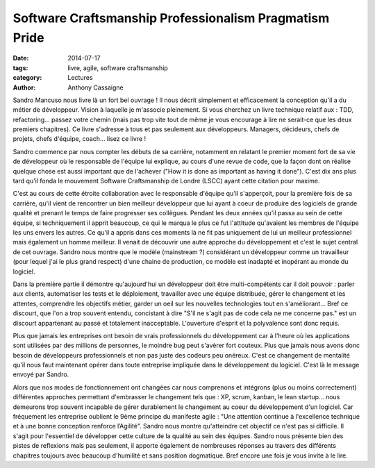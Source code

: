 *******************************************************
Software Craftsmanship Professionalism Pragmatism Pride
*******************************************************

:date: 2014-07-17
:tags: livre, agile, software craftsmanship
:category: Lectures
:author: Anthony Cassaigne

.. image:: images/sandro_book.png
    :height: 180px
    :alt: Couverture du livre Software Craftsmanship Professionalism Pragmatism Pride

Sandro Mancuso nous livre là un fort bel ouvrage ! Il nous décrit simplement et
efficacement la conception qu'il a du métier de développeur.
Vision à laquelle je m'associe pleinement. Si vous cherchez un livre technique
relatif aux : TDD, refactoring... passez votre chemin (mais pas trop vite tout
de même je vous encourage à lire ne serait-ce que les deux premiers chapitres).
Ce livre s'adresse à tous et pas seulement aux développeurs. Managers, décideurs,
chefs de projets, chefs d'équipe, coach... lisez ce livre !

Sandro commence par nous compter les débuts de sa carrière, notamment en
relatant le premier moment fort de sa vie de développeur où le responsable de
l'équipe lui explique, au cours d'une revue de code, que la façon dont on
réalise quelque chose est aussi important que de l'achever ("How it is done as
important as having it done"). C'est dix ans plus tard qu'il fonda le mouvement
Software Craftsmanship de Londre (LSCC) ayant cette citation pour maxime.

C'est au cours de cette étroite collaboration avec le responsable d'équipe
qu'il s'apperçoit, pour la première fois de sa carrière, qu'il vient de
rencontrer un bien meilleur développeur que lui ayant à coeur de produire des
logiciels de grande qualité et prenant le temps de faire progresser ses
collègues. Pendant les deux années qu'il passa au sein de cette équipe, si
techniquement il apprit beaucoup, ce qui le marqua le plus ce fut l'attitude
qu'avaient les membres de l'équipe les uns envers les autres. Ce qu'il a appris
dans ces moments là ne fit pas uniquement de lui un meilleur professionnel mais
également un homme meilleur. Il venait de découvrir une autre approche du
développement et c'est le sujet central de cet ouvrage. Sandro nous montre que
le modèle (mainstream ?) considérant un développeur comme un travailleur (pour
lequel j'ai le plus grand respect) d'une chaine de production, ce modèle est
inadapté et inopérant au monde du logiciel.

Dans la première partie il démontre qu'aujourd'hui un développeur doit être
multi-compétents car il doit pouvoir : parler aux clients, automatiser les
tests et le déploiement, travailler avec une équipe distribuée, gérer le
changement et les attentes, comprendre les objectifs métier, garder un oeil sur
les nouvelles technologies tout en s'améliorant... Bref ce discourt, que l'on a
trop souvent entendu, concistant à dire "S'il ne s'agit pas de code cela ne me
concerne pas." est un discourt appartenant au passé et totalement inacceptable.
L'ouverture d'esprit et la polyvalence sont donc requis.

Plus que jamais les entreprises ont besoin de vrais professionnels du
développement car à l'heure où les applications sont utilisées par des millions
de personnes, le moindre bug peut s'avèrer fort couteux. Plus que jamais nous
avons donc besoin de développeurs professionnels et non pas juste des codeurs
peu onéreux. C'est ce changement de mentalité qu'il nous faut maintenant opérer
dans toute entreprise impliquée dans le développement du logiciel. C'est là le
message envoyé par Sandro.

Alors que nos modes de fonctionnement ont changées car nous comprenons et
intégrons (plus ou moins correctement) différentes approches permettant
d'embrasser le changement tels que : XP, scrum, kanban, le lean startup... nous
demeurons trop souvent incapable de gérer durablement le changement au coeur du
développement d'un logiciel. Car fréquement les entreprise oublient le 9ème
principe du manifeste agile : "Une attention continue à l'excellence technique
et à une bonne conception renforce l’Agilité". Sandro nous montre qu'atteindre
cet objectif ce n'est pas si difficile. Il s'agit pour l'essentiel de
développer cette culture de la qualité au sein des équipes. Sandro nous présente
bien des pistes de reflexions mais pas seulement, il apporte également de
nombreuses réponses au travers des différents chapitres toujours avec beaucoup
d'humilité et sans position dogmatique. Bref encore une fois je vous invite à
le lire.
